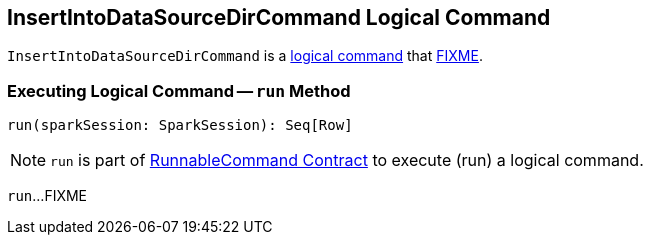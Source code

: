 == [[InsertIntoDataSourceDirCommand]] InsertIntoDataSourceDirCommand Logical Command

`InsertIntoDataSourceDirCommand` is a <<spark-sql-LogicalPlan-RunnableCommand.adoc#, logical command>> that <<run, FIXME>>.

=== [[run]] Executing Logical Command -- `run` Method

[source, scala]
----
run(sparkSession: SparkSession): Seq[Row]
----

NOTE: `run` is part of <<spark-sql-LogicalPlan-RunnableCommand.adoc#run, RunnableCommand Contract>> to execute (run) a logical command.

`run`...FIXME
